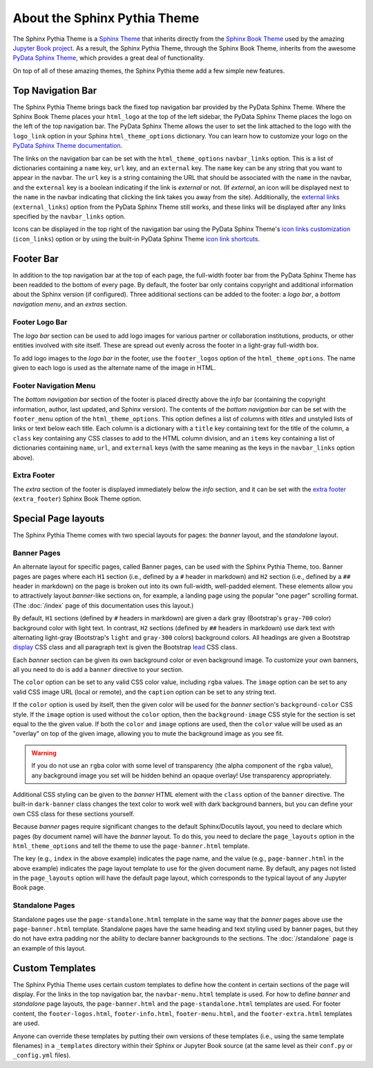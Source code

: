About the Sphinx Pythia Theme
=============================

The Sphinx Pythia Theme is a `Sphinx Theme <https://www.sphinx-doc.org/en/master/usage/theming.html>`_
that inherits directly from the `Sphinx Book Theme <https://sphinx-book-theme.readthedocs.io/en/latest/>`_
used by the amazing `Jupyter Book project <https://jupyterbook.org/intro.html>`_.  As a result, the
Sphinx Pythia Theme, through the Sphinx Book Theme, inherits from the awesome
`PyData Sphinx Theme <https://pydata-sphinx-theme.readthedocs.io/en/latest/>`_,
which provides a great deal of functionality.

On top of all of these amazing themes, the Sphinx Pythia theme add a few simple new features.

Top Navigation Bar
------------------

The Sphinx Pythia Theme brings back the fixed top navigation bar provided by the PyData Sphinx Theme.
Where the Sphinx Book Theme places your ``html_logo`` at the top of the left sidebar, the PyData Sphinx
Theme places the logo on the left of the top navigation bar.  The PyData Sphinx Theme allows the user
to set the link attached to the logo with the ``logo_link`` option in your Sphinx ``html_theme_options``
dictionary.  You can learn how to customize your logo on the
`PyData Sphinx Theme documentation <https://pydata-sphinx-theme.readthedocs.io/en/latest/user_guide/configuring.html#configure-project-logo>`_.

The links on the navigation bar can be set with the ``html_theme_options`` ``navbar_links`` option.
This is a list of dictionaries containing a ``name`` key, ``url`` key, and an ``external`` key.  The
``name`` key can be any string that you want to appear in the navbar.  The ``url`` key is a string
containing the URL that should be associated with the ``name`` in the navbar, and the ``external`` key
is a boolean indicating if the link is *external* or not.  (If *external*, an icon will be displayed
next to the ``name`` in the navbar indicating that clicking the link takes you away from the site).
Additionally, the
`external links <https://pydata-sphinx-theme.readthedocs.io/en/latest/user_guide/configuring.html#adding-external-links-to-your-nav-bar>`_
(``external_links``) option from the PyData Sphinx Theme still works, and these links
will be displayed after any links specified by the ``navbar_links`` option.

.. tabbed:: Sphinx

   .. code-block:: python

      html_theme = 'sphinx_pythia_theme'
      html_theme_options = {
          'navbar_links': [
              {'name': 'Link1',
               'url': 'https://link1.com/some/link',
               'external': True},
              {'name': 'Link2',
               'url': 'https://link2.com/some/other/link'},
          ]
      }

.. tabbed:: Jupyter Book

   .. code-block:: yaml

      sphinx:
        config:
          html_theme: sphinx_pythia_theme
          html_theme_options:
            navbar_links:
              - name: Link1
                url: https://link1.com/some/link
                external: True
              - content: Link2
                url: https://link2.com/some/other/link

Icons can be displayed in the top right of the navigation bar using the PyData Sphinx Theme's
`icon links customization <https://pydata-sphinx-theme.readthedocs.io/en/latest/user_guide/configuring.html#local-image-icons>`_
(``icon_links``) option or by using the built-in PyData Sphinx Theme
`icon link shortcuts <https://pydata-sphinx-theme.readthedocs.io/en/latest/user_guide/configuring.html#icon-link-shortcuts>`_.

Footer Bar
----------

In addition to the top navigation bar at the top of each page, the full-width footer
bar from the PyData Sphinx Theme has been readded to the bottom of every page.  By default, the
footer bar only contains copyright and additional information about the Sphinx version (if configured).
Three additional sections can be added to the footer: a *logo bar*, a *bottom navigation menu*, and
an *extras* section.

Footer Logo Bar
^^^^^^^^^^^^^^^

The *logo bar* section can be used to add logo images for various partner or collaboration
institutions, products, or other entities involved with site itself.  These are spread out
evenly across the footer in a light-gray full-width box.

To add logo images to the *logo bar* in the footer, use the ``footer_logos`` option of the
``html_theme_options``.  The name given to each logo is used as the alternate name of
the image in HTML.

.. tabbed:: Sphinx

   .. code-block:: python

      html_theme_options = {
          'footer_logos': {
              'name1': 'images/logo1.svg',
              'name2': 'images/logo2.svg',
          }
      }

.. tabbed:: Jupyter Book

   .. code-block:: yaml

      sphinx:
        config:
          html_theme_options:
            footer_logos:
              name1: images/logo1.svg
              name2: images/logo2.svg

Footer Navigation Menu
^^^^^^^^^^^^^^^^^^^^^^

The *bottom navigation bar* section of the footer is placed directly above the *info* bar (containing
the copyright information, author, last updated, and Sphinx version).  The contents of the *bottom
navigation bar* can be set with the ``footer_menu`` option of the ``html_theme_options``.  This option
defines a list of *columns* with *titles* and unstyled lists of links or text below each title.  Each
column is a dictionary with a ``title`` key containing text for the title of the column, a ``class``
key containing any CSS classes to add to the HTML column division, and an ``items`` key containing a
list of dictionaries containing ``name``, ``url``, and ``external`` keys (with the same meaning as
the keys in the ``navbar_links`` option above).

.. tabbed:: Sphinx

   .. code-block:: python

      html_theme_options = {
          'footer_menu': [
              {
                  'title': 'Column A',
                  'class': 'col-8 col-sm-4 col-md-3 col-lg-2',
                  'items': [
                      {
                          'name': 'Link 1',
                          'url': '#local-link-1',
                      },
                      {
                          'name': 'Link 2',
                          'url': 'https://external.link/2',
                          'external': True,
                      },
                  ],
              },
              {
                  'title': 'Column B',
                  'class': 'col-8 col-sm-4 col-md-3 col-lg-2',
                  'items': [
                      {
                          'name': 'Link 3',
                          'url': '#local-link-3',
                      },
                      {
                          'name': 'Link 4',
                          'url': 'https://external.link/4',
                          'external': True,
                      },
                  ],
              },
          ],
      }

.. tabbed:: Jupyter Book

   .. code-block:: yaml

      sphinx:
        config:
          html_theme_options:
            footer_menu:
              - title: Column A
                class: col-8 col-sm-4 col-md-3 col-lg-2
                items:
                  - name: Link 1
                    url: '#local-link-1'
                  - name: Link 2
                    url: https://external.link/2
                    external: True
              - title: Column B
                class: col-8 col-sm-4 col-md-3 col-lg-2
                items:
                  - name: Link 3
                    url: '#local-link-3'
                  - name: Link 4
                    url: https://external.link/4
                    external: True

Extra Footer
^^^^^^^^^^^^

The *extra* section of the footer is displayed immediately below the *info* section, and
it can be set with the
`extra footer <https://sphinx-book-theme.readthedocs.io/en/latest/customize/index.html?highlight=extra_footer#theme-options>`_
(``extra_footer``) Sphinx Book Theme option.

Special Page layouts
--------------------

The Sphinx Pythia Theme comes with two special layouts for pages: the *banner* layout, and the
*standalone* layout.

Banner Pages
^^^^^^^^^^^^

An alternate layout for specific pages, called Banner pages, can be used with the Sphinx
Pythia Theme, too.  Banner pages are pages where each ``H1`` section (i.e., defined by a
``#`` header in markdown) and ``H2`` section (i.e., defined by a ``##`` header in markdown)
on the page is broken out into its own full-width, well-padded element.  These elements
allow you to attractively layout *banner*-like sections on, for example, a landing page
using the popular "one pager" scrolling format.  (The :doc:`/index` page of this
documentation uses this layout.)

By default, ``H1`` sections (defined by ``#`` headers in markdown) are given a dark gray
(Bootstrap's ``gray-700`` color) background color with light text.  In contrast, ``H2``
sections (defined by ``##`` headers in markdown) use dark text with alternating light-gray
(Bootstrap's ``light`` and ``gray-300`` colors) background colors.  All headings are
given a Bootstrap
`display <https://getbootstrap.com/docs/4.0/content/typography/#display-headings>`_
CSS class and all paragraph text is given the Bootstrap
`lead <https://getbootstrap.com/docs/4.0/content/typography/#lead>`_ CSS class.

Each *banner* section can be given its own background color or even background image.
To customize your own banners, all you need to do is add a ``banner`` directive to your
section.

.. tabbed:: reStructuredText

   .. code-block:: rst

      .. banner:
        color: rgba(40,40,60,0.8)
        image: images/pexels-jeff-stapleton-5792818.jpg
        caption: Photo by Jeff Stapleton from Pexels
        class: dark-banner

.. tabbed:: Myst Markdown

   .. code-block:: markdown

      :::{banner}
      :color: rgba(40,40,60,0.8)
      :image: images/pexels-jeff-stapleton-5792818.jpg
      :caption: Photo by Jeff Stapleton from Pexels
      :class: dark-banner
      :::

The ``color`` option can be set to any valid CSS color value, including ``rgba`` values.
The ``image`` option can be set to any valid CSS image URL (local or remote), and the
``caption`` option can be set to any string text.

If the ``color`` option is used by itself, then the given color will be used for the
*banner* section's ``background-color`` CSS style.  If the ``image`` option is used without
the ``color`` option, then the ``background-image`` CSS style for the section is set equal
to the the given value.  If both the ``color`` and ``image`` options are used, then the
``color`` value will be used as an "overlay" on top of the given image, allowing you to
mute the background image as you see fit.

.. warning::

   If you do not use an ``rgba`` color with some level of transparency (the alpha component
   of the ``rgba`` value), any background image you set will be hidden behind an opaque
   overlay!  Use transparency appropriately.

Additional CSS styling can be given to the *banner* HTML element with the ``class`` option
of the ``banner`` directive.  The built-in ``dark-banner`` class changes the text color to
work well with dark background banners, but you can define your own CSS class for these sections
yourself.

Because *banner* pages require significant changes to the default Sphinx/Docutils layout,
you need to declare which pages (by document name) will have the *banner* layout.  To do
this, you need to declare the ``page_layouts`` option in the ``html_theme_options`` and
tell the theme to use the ``page-banner.html`` template.

.. tabbed:: Sphinx

   .. code-block:: python

      html_theme_options = {
          'page_layouts': {
              'index': 'page-banner.html',
          }
      }

.. tabbed:: Jupyter Book

   .. code-block:: yaml

      sphinx:
        config:
          html_theme_options:
            page_layouts:
              index: page-banner.html

The key (e.g., ``index`` in the above example) indicates the page name, and the value
(e.g., ``page-banner.html`` in the above example) indicates the page layout template
to use for the given document name.  By default, any pages not listed in the
``page_layouts`` option will have the default page layout, which corresponds to
the typical layout of any Jupyter Book page.

Standalone Pages
^^^^^^^^^^^^^^^^

Standalone pages use the ``page-standalone.html`` template in the same way that the
*banner* pages above use the ``page-banner.html`` template.  Standalone pages have
the same heading and text styling used by banner pages, but they do not have extra
padding nor the ability to declare banner backgrounds to the sections.  The
:doc:`/standalone` page is an example of this layout.

Custom Templates
----------------

The Sphinx Pythia Theme uses certain custom templates to define how the content in certain
sections of the page will display.  For the links in the top navigation bar, the ``navbar-menu.html``
template is used.  For how to define *banner* and *standalone* page layouts, the ``page-banner.html``
and the ``page-standalone.html`` templates are used.  For footer content, the ``footer-logos.html``,
``footer-info.html``, ``footer-menu.html``, and the ``footer-extra.html`` templates are used.

Anyone can override these templates by putting their own versions of these templates (i.e.,
using the same template filenames) in a ``_templates`` directory within their Sphinx or Jupyter
Book source (at the same level as their ``conf.py`` or ``_config.yml`` files).
